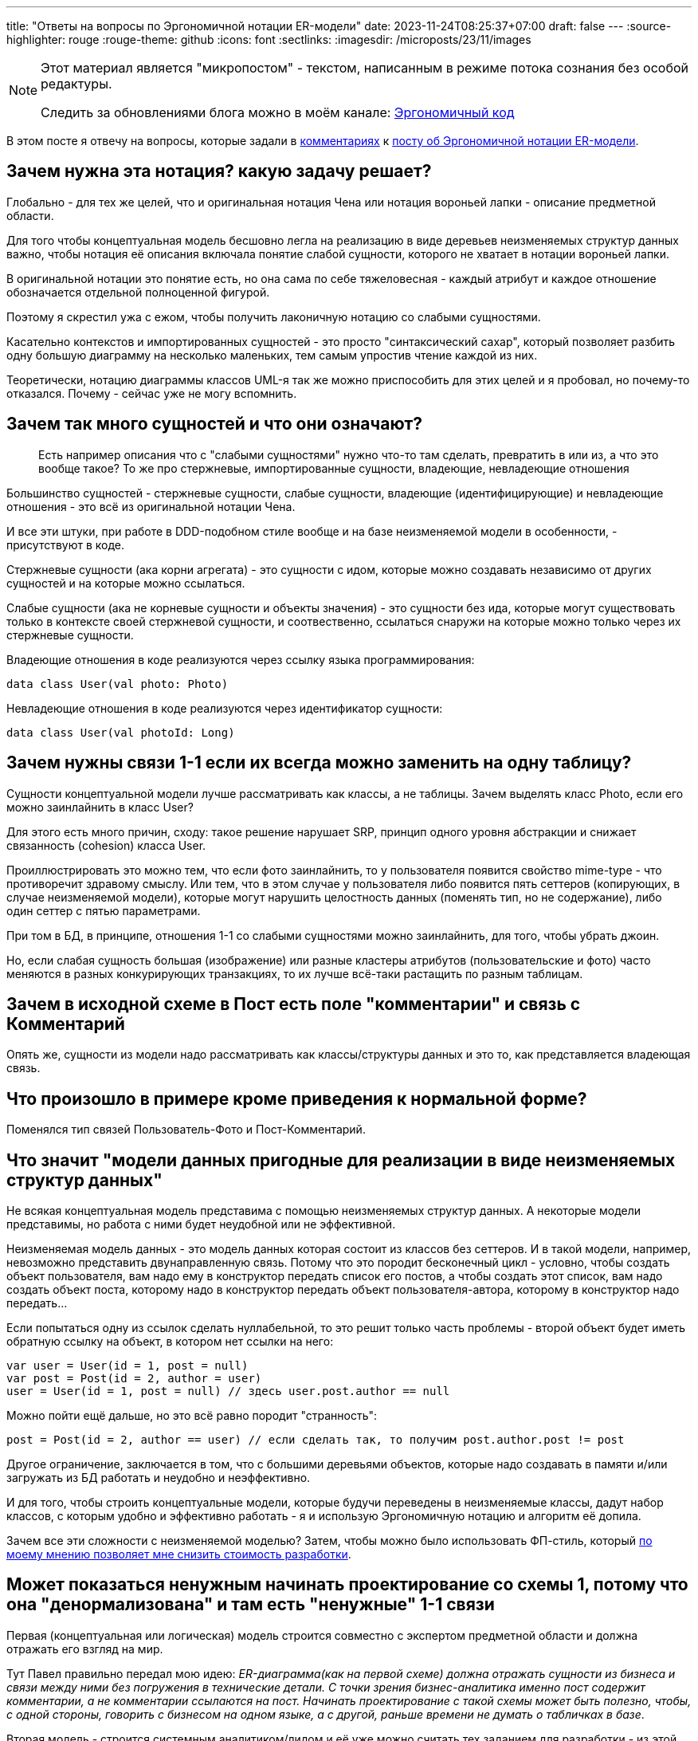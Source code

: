---
title: "Ответы на вопросы по Эргономичной нотации ER-модели"
date: 2023-11-24T08:25:37+07:00
draft: false
---
:source-highlighter: rouge
:rouge-theme: github
:icons: font
:sectlinks:
:imagesdir: /microposts/23/11/images

[NOTE]
--
Этот материал является "микропостом" - текстом, написанным в режиме потока сознания без особой редактуры.

Следить за обновлениями блога можно в моём канале: https://t.me/ergonomic_code[Эргономичный код]
--

В этом посте я отвечу на вопросы, которые задали в https://t.me/ergonomic_code/382?comment=1446[комментариях] к link:++{{<ref "microposts/23/11/immutable-relation-data-model-v2">}}++[посту об Эргономичной нотации ER-модели].

== Зачем нужна эта нотация? какую задачу решает?

Глобально - для тех же целей, что и оригинальная нотация Чена или нотация вороньей лапки - описание предметной области.

Для того чтобы концептуальная модель бесшовно легла на реализацию в виде деревьев неизменяемых структур данных важно, чтобы нотация её описания включала понятие слабой сущности, которого не хватает в нотации вороньей лапки.

В оригинальной нотации это понятие есть, но она сама по себе тяжеловесная - каждый атрибут и каждое отношение обозначается отдельной полноценной фигурой.

Поэтому я скрестил ужа с ежом, чтобы получить лаконичную нотацию со слабыми сущностями.

Касательно контекстов и импортированных сущностей - это просто "синтаксический сахар", который позволяет разбить одну большую диаграмму на несколько маленьких, тем самым упростив чтение каждой из них.

Теоретически, нотацию диаграммы классов UML-я так же можно приспособить для этих целей и я пробовал, но почему-то отказался.
Почему - сейчас уже не могу вспомнить.

== Зачем так много сущностей и что они означают?

> Есть например описания что с "слабыми сущностями" нужно что-то там сделать, превратить в или из, а что это вообще такое? То же про стержневые, импортированные сущности, владеющие, невладеющие отношения

Большинство сущностей - стержневые сущности, слабые сущности, владеющие (идентифицирующие) и невладеющие отношения - это всё из оригинальной нотации Чена.

И все эти штуки, при работе в DDD-подобном стиле вообще и на базе неизменяемой модели в особенности, - присутствуют в коде.

Стержневые сущности (ака корни агрегата) - это сущности с идом, которые можно создавать независимо от других сущностей и на которые можно ссылаться.

Слабые сущности (ака не корневые сущности и объекты значения) - это сущности без ида, которые могут существовать только в контексте своей стержневой сущности, и соотвественно, ссылаться снаружи на которые можно только через их стержневые сущности.

Владеющие отношения в коде реализуются через ссылку языка программирования:

[source,kotlin]
----
data class User(val photo: Photo)
----

Невладеющие отношения в коде реализуются через идентификатор сущности:

[source,kotlin]
----
data class User(val photoId: Long)
----

== Зачем нужны связи 1-1 если их всегда можно заменить на одну таблицу?

Сущности концептуальной модели лучше рассматривать как классы, а не таблицы.
Зачем выделять класс Photo, если его можно заинлайнить в класс User?

Для этого есть много причин, сходу: такое решение нарушает SRP, принцип одного уровня абстракции и снижает связанность (cohesion) класса User.

Проиллюстрировать это можно тем, что если фото заинлайнить, то у пользователя появится свойство mime-type - что противоречит здравому смыслу.
Или тем, что в этом случае у пользователя либо появится пять сеттеров (копирующих, в случае неизменяемой модели), которые могут нарушить целостность данных (поменять тип, но не содержание), либо один сеттер с пятью параметрами.

При том в БД, в принципе, отношения 1-1 со слабыми сущностями можно заинлайнить, для того, чтобы убрать джоин.

Но, если слабая сущность большая (изображение) или разные кластеры атрибутов (пользовательские и фото) часто меняются в разных конкурирующих транзакциях, то их лучше всё-таки растащить по разным таблицам.

== Зачем в исходной схеме в Пост есть поле "комментарии" и связь с Комментарий

Опять же, сущности из модели надо рассматривать как классы/структуры данных и это то, как представляется владеющая связь.

== Что произошло в примере кроме приведения к нормальной форме?

Поменялся тип связей Пользователь-Фото и Пост-Комментарий.

== Что значит "модели данных пригодные для реализации в виде неизменяемых структур данных"

Не всякая концептуальная модель представима с помощью неизменяемых структур данных.
А некоторые модели представимы, но работа с ними будет неудобной или не эффективной.

Неизменяемая модель данных - это модель данных которая состоит из классов без сеттеров.
И в такой модели, например, невозможно представить двунаправленную связь.
Потому что это породит бесконечный цикл - условно, чтобы создать объект пользователя, вам надо ему в конструктор передать список его постов, а чтобы создать этот список, вам надо создать объект поста, которому надо в конструктор передать объект пользователя-автора, которому в конструктор надо передать...

Если попытаться одну из ссылок сделать нуллабельной, то это решит только часть проблемы - второй объект будет иметь обратную ссылку на объект, в котором нет ссылки на него:

[source,kotlin]
----
var user = User(id = 1, post = null)
var post = Post(id = 2, author = user)
user = User(id = 1, post = null) // здесь user.post.author == null
----

Можно пойти ещё дальше, но это всё равно породит "странность":

[source,kotlin]
----
post = Post(id = 2, author == user) // если сделать так, то получим post.author.post != post
----

Другое ограничение, заключается в том, что с большими деревьями объектов, которые надо создавать в памяти и/или загружать из БД работать и неудобно и неэффективно.

И для того, чтобы строить концептуальные модели, которые будучи переведены в неизменяемые классы, дадут набор классов, с которым удобно и эффективно работать - я и использую Эргономичную нотацию и алгоритм её допила.

Зачем все эти сложности с неизменяемой моделью?
Затем, чтобы можно было использовать ФП-стиль, который link:++{{<ref "posts/23/10/why-fp">}}++[по моему мнению позволяет мне снизить стоимость разработки].

== Может показаться ненужным начинать проектирование со схемы 1, потому что она "денормализована" и там есть "ненужные" 1-1 связи

Первая (концептуальная или логическая) модель строится совместно с экспертом предметной области и должна отражать его взгляд на мир.

Тут Павел правильно передал мою идею: _ER-диаграмма(как на первой схеме) должна отражать сущности из бизнеса и связи между ними без погружения в технические детали. С точки зрения бизнес-аналитика именно пост содержит комментарии, а не комментарии ссылаются на пост. Начинать проектирование с такой схемы может быть полезно, чтобы, с одной стороны, говорить с бизнесом на одном языке, а с другой, раньше времени не думать о табличках в базе_.

Вторая модель - строится системным аналитиком/лидом и её уже можно считать тех заданием для разработки - из этой модели классы выводятся автоматически.

== Думаю, что всем будет интересно как эти схемы связанны с условными джава-классами, схемой БД, бизнес-аналитикой и прочими аспектами "реального" мира

С реальным миром связана как раз вторая модель.
Перевод второй модели в классы я продемонстрирую на примере QYoga в ближайшее время.

Но уже сейчас могу описать правила перевода:

. Контекст превращается в пакет;
. Стержневая сущность превращается в класс данных (корень агрегата) и репозиторий объектов этого класса;
. Слабая сущность, превращается в класс данных, на который прямо или транзитивно ссылается корень агрегата;
. Владеющая связь превращается в поле с типом класса данных слабой сущности;
. Невладеющая связь превращается в поле с типом идентификатора ссылаемой сущности или какой-то обёртки вокруг него (https://docs.spring.io/spring-data/jdbc/docs/2.2.10/api/org/springframework/data/jdbc/core/mapping/AggregateReference.html[AggregateReference] в Spring Data JDBC).

== Непонятно откуда взялось деление на контексты в первичной схеме

В оригинальном посте я писал: _предположим, что путём вдумчивого анализа, мы пришли к выводу, что в этой системе есть два контекста - пользователи и посты_.

Отсюда и взялось:)
Это исключительно ради демонстративных целей.

В реальной жизни контексты можно искать либо с помощью техник DDD, либо с помощью
link:++{{<ref "posts/23/04/ergonomic-decomposition">}}++[декомпозиции на базе эффектов].

== Я опишу, как я понимаю эти стрелочки, может быть будет полезно

[quote]
____
. ER-диаграмма(как на первой схеме) должна отражать сущности из бизнеса и связи между ними без погружения в технические детали. С точки зрения бизнес-аналитика именно пост содежит комментарии, а не комментарии ссылаются на пост. Начинать проектирование с такой схемы может быть полезно, чтобы, с одной стороны, говорить с бизнесом на одном языке, а с другой, раньше времени не думать о табличках в базе. Однако, на самом деле непонятно откуда взялось деление на контексты в первичной схеме. Кажется, что оно должно появиться позже и каким-то более алгоритмическим путём, чем "я так чувствую".
. Финальная схема, как я понимаю, практически 1 в 1 отражает структуры классов ядра системы и связи между ними (БД пока не трогаем). Например наличие сплошной(владеющее отношение) между A и Б означение, что в коде класс A будет иметь поле типа Б. Наличие пунктирной связи(невладеющее отношение) означает отсутствие прямой связи между классами в коде. Связь в коде задается путем добавления в класс A поля b_id типа B (ниже будут примеры кода)
. Алгоритм, описанный в статье не покрывает разработку схемы БД, но сильно облегчает ее впоследствии.
____

Ни добавить, ни убавить - всё так.
